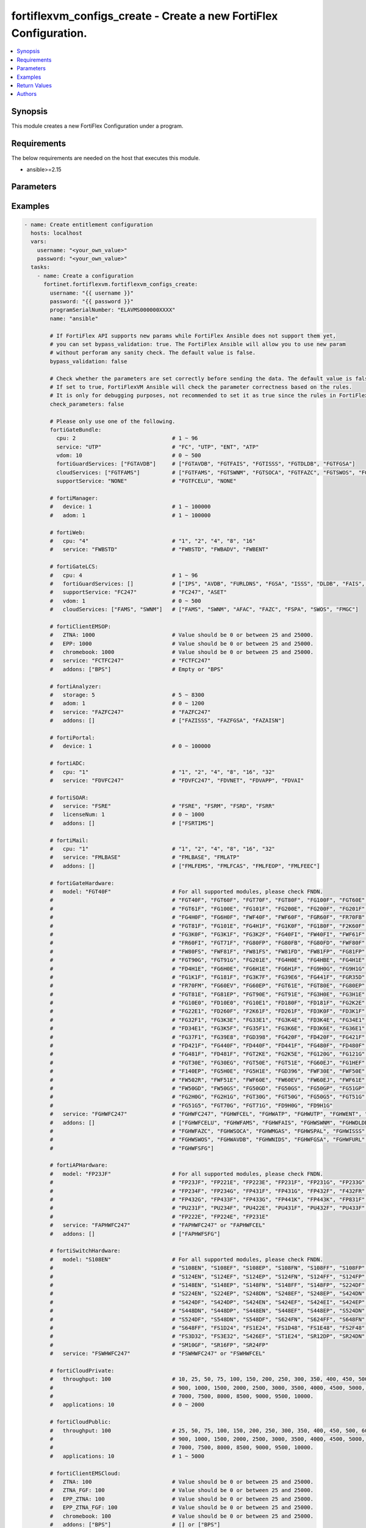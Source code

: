 fortiflexvm_configs_create - Create a new FortiFlex Configuration.
++++++++++++++++++++++++++++++++++++++++++++++++++++++++++++++++++

.. versionadded:: 1.0.0

.. contents::
   :local:
   :depth: 1

Synopsis
--------
This module creates a new FortiFlex Configuration under a program.

Requirements
------------

The below requirements are needed on the host that executes this module.

- ansible>=2.15


Parameters
----------
.. raw:: html

 <ul>
 <li><span class="li-head">username</span> The username to authenticate. If not declared, the code will read the environment variable FORTIFLEX_ACCESS_USERNAME.<span class="li-normal">type: str</span></li>
 <li><span class="li-head">password</span> The password to authenticate. If not declared, the code will read the environment variable FORTIFLEX_ACCESS_PASSWORD.<span class="li-normal">type: str</span></li>
 <li><span class="li-head">accountId</span> Account ID.<span class="li-normal">type: int</span></li>
 <li><span class="li-head">programSerialNumber</span> The serial number of your Flex VM Program.<span class="li-normal">type: str</span><span class="li-normal">required: True</span></li>
 <li><span class="li-head">name</span> The name of your Flex VM Configuration.<span class="li-normal">type: str</span><span class="li-normal">required: True</span></li>
 <li><span class="li-head">bypass_validation</span> Only set to True when module schema diffs with FortiFlex API structure, module continues to execute without validating parameters.<span class="li-normal">type: bool</span><span class="li-normal">default: False</span></li>
 <li><span class="li-head">check_parameters</span> Check whether the parameters are set correctly before sending the data. If set to true, FortiFlexVM Ansible will check the parameter correctness based on the rules. It is only for debugging purposes, not recommended to set it as true since the rules in FortiFlexVM Ansible may be outdated.<span class="li-normal">type: bool</span><span class="li-normal">default: False</span></li>
 <li><span class="li-head">fortiGateBundle</span> FortiGate Virtual Machine - Service Bundle.<span class="li-normal">type: dict</span></li>
 <ul class="ul-self"> <li><span class="li-head">cpu</span> The number of CPUs. Number between 1 and 96 (inclusive).<span class="li-normal">type: int</span><span class="li-normal">required: True</span></li>
 <li><span class="li-head">service</span> The value of this attribute is one of "FC" (FortiCare), "UTP", "ENT" (Enterprise) or "ATP".<span class="li-normal">type: str</span><span class="li-normal">required: True</span></li>
 <li><span class="li-head">vdom</span> Number of VDOMs. A number between 0 and 500 (inclusive). The default number is 0.<span class="li-normal">type: int</span><span class="li-normal">default: 0</span></li>
 <li><span class="li-head">fortiGuardServices</span> Fortiguard Services. The default value is an empty list. It should contain zero, one or more elements of ["FGTAVDB", "FGTFAIS", "FGTISSS", "FGTDLDB", "FGTFGSA"].<span class="li-normal">type: list</span><span class="li-normal">default: []</span></li>
 <li><span class="li-head">cloudServices</span> Cloud Services. The default value is an empty list. It should contain zero, one or more elements of ["FGTFAMS", "FGTSWNM", "FGTSOCA", "FGTFAZC", "FGTSWOS", "FGTFSPA"].<span class="li-normal">type: list</span><span class="li-normal">default: []</span></li>
 <li><span class="li-head">supportService</span> Suport service. "FGTFCELU" or "NONE". Default is "NONE".<span class="li-normal">type: str</span><span class="li-normal">default: NONE</span></li>
 </ul> <li><span class="li-head">fortiManager</span> FortiManager Virtual Machine.<span class="li-normal">type: dict</span></li>
 <ul class="ul-self"> <li><span class="li-head">device</span> Number of managed devices. A number between 1 and 100000 (inclusive).<span class="li-normal">type: int</span><span class="li-normal">required: True</span></li>
 <li><span class="li-head">adom</span> Number of ADOMs. A number between 0 and 100000 (inclusive).<span class="li-normal">type: int</span><span class="li-normal">required: True</span></li>
 </ul> <li><span class="li-head">fortiWeb</span> FortiWeb Virtual Machine - Service Bundle.<span class="li-normal">type: dict</span></li>
 <ul class="ul-self"> <li><span class="li-head">cpu</span> Number of CPUs. The value of this attribute is one of "1", "2" "4", "8" or "16".<span class="li-normal">type: str</span><span class="li-normal">required: True</span></li>
 <li><span class="li-head">service</span> Service Package. Valid values are "FWBSTD" (Standard), "FWBADV" (Advanced) or "FWBENT" (Advanced).<span class="li-normal">type: str</span><span class="li-normal">required: True</span></li>
 </ul> <li><span class="li-head">fortiGateLCS</span> FortiGate Virtual Machine - A La Carte Services.<span class="li-normal">type: dict</span></li>
 <ul class="ul-self"> <li><span class="li-head">cpu</span> The number of CPUs. A number between 1 and 96 (inclusive).<span class="li-normal">type: int</span><span class="li-normal">required: True</span></li>
 <li><span class="li-head">fortiGuardServices</span> The fortiguard services this FortiGate Virtual Machine supports. The default value is an empty list. It should contain zero, one or more elements of ["IPS", "AVDB", "FURLDNS", "FGSA", "ISSS", "DLDB", "FAIS", "FURL", "IOTH"].<span class="li-normal">type: list</span><span class="li-normal">default: []</span></li>
 <li><span class="li-head">supportService</span> Valid values are "FC247" (FortiCare 24x7) or "ASET" (FortiCare Elite).<span class="li-normal">type: str</span><span class="li-normal">required: True</span></li>
 <li><span class="li-head">vdom</span> Number of VDOMs. A number between 0 and 500 (inclusive).<span class="li-normal">type: int</span><span class="li-normal">required: True</span></li>
 <li><span class="li-head">cloudServices</span> The cloud services this FortiGate Virtual Machine supports. The default value is an empty list. It should contain zero, one or more elements of ["FAMS", "SWNM", "AFAC", "FAZC", "FSPA", "SWOS", "FMGC"].<span class="li-normal">type: list</span><span class="li-normal">default: []</span></li>
 </ul> <li><span class="li-head">fortiClientEMSOP</span> FortiClient EMS On-Prem.<span class="li-normal">type: dict</span></li>
 <ul class="ul-self"> <li><span class="li-head">ZTNA</span> ZTNA/VPN (number of endpoints). Value should be 0 or between 25 and 25000.<span class="li-normal">type: int</span><span class="li-normal">required: True</span></li>
 <li><span class="li-head">EPP</span> EPP/ATP + ZTNA/VPN (number of endpoints). Value should be 0 or between 25 and 25000.<span class="li-normal">type: int</span><span class="li-normal">required: True</span></li>
 <li><span class="li-head">chromebook</span> Chromebook (number of endpoints). Value should be 0 or between 25 and 25000.<span class="li-normal">type: int</span><span class="li-normal">required: True</span></li>
 <li><span class="li-head">service</span> Support Services. Possible value is "FCTFC247" (FortiCare Premium)<span class="li-normal">type: str</span><span class="li-normal">required: True</span></li>
 <li><span class="li-head">addons</span> Addons. A list. Possible value is "BPS" (FortiCare Best Practice).<span class="li-normal">type: list</span><span class="li-normal">default: []</span></li>
 </ul> <li><span class="li-head">fortiAnalyzer</span> FortiAnalyzer Virtual Machine.<span class="li-normal">type: dict</span></li>
 <ul class="ul-self"> <li><span class="li-head">storage</span> Daily Storage (GB). A number between 5 and 8300 (inclusive).<span class="li-normal">type: int</span><span class="li-normal">required: True</span></li>
 <li><span class="li-head">adom</span> Number of ADOMs. A number between 0 and 1200 (inclusive).<span class="li-normal">type: int</span><span class="li-normal">required: True</span></li>
 <li><span class="li-head">service</span> Support Service. Currently, the only available option is "FAZFC247" (FortiCare Premium). The default value is "FAZFC247".<span class="li-normal">type: str</span><span class="li-normal">required: True</span></li>
 <li><span class="li-head">addons</span> Addons. A list. "FAZISSS" (OT Security Service), "FAZFGSA" (Attack Surface Security Service), "FAZAISN" (FortiAI Service).<span class="li-normal">type: list</span><span class="li-normal">default: []</span></li>
 </ul> <li><span class="li-head">fortiPortal</span> FortiPortal Virtual Machine.<span class="li-normal">type: dict</span></li>
 <ul class="ul-self"> <li><span class="li-head">device</span> Number of managed devices. A number between 0 and 100000 (inclusive).<span class="li-normal">type: int</span><span class="li-normal">required: True</span></li>
 </ul> <li><span class="li-head">fortiADC</span> FortiADC Virtual Machine.<span class="li-normal">type: dict</span></li>
 <ul class="ul-self"> <li><span class="li-head">cpu</span> Number of CPUs. The value of this attribute is one of "1", "2", "4", "8", "16" or "32".<span class="li-normal">type: str</span><span class="li-normal">required: True</span></li>
 <li><span class="li-head">service</span> Support Service. "FDVFC247" (FortiCare Premium), "FDVNET" (Network Security), "FDVAPP" (Application Security), "FDVAI" (AI Security).<span class="li-normal">type: str</span><span class="li-normal">required: True</span></li>
 </ul> <li><span class="li-head">fortiSOAR</span> FortiSOAR Virtual Machine.<span class="li-normal">type: dict</span></li>
 <ul class="ul-self"> <li><span class="li-head">service</span> Service Package. One of ["FSRE", "FSRM", "FSRD", "FSRR"].<span class="li-normal">type: str</span><span class="li-normal">required: True</span></li>
 <li><span class="li-head">licenseNum</span> Additional Users License. Number between 0 and 1000 (inclusive).<span class="li-normal">type: int</span><span class="li-normal">default: 0</span></li>
 <li><span class="li-head">addons</span> Addons. A list. The default value is an empty list. Possible value is "FSRTIMS" (Threat Intelligence Management).<span class="li-normal">type: list</span><span class="li-normal">default: []</span></li>
 </ul> <li><span class="li-head">fortiMail</span> FortiMail Virtual Machine.<span class="li-normal">type: dict</span></li>
 <ul class="ul-self"> <li><span class="li-head">cpu</span> Number of CPUs. The value of this attribute is one of ["1", "2", "4", "8", "16", "32"].<span class="li-normal">type: str</span><span class="li-normal">required: True</span></li>
 <li><span class="li-head">service</span> Service Package. Valid values are "FMLBASE" (Base Bundle) or "FMLATP" (ATP Bundle).<span class="li-normal">type: str</span><span class="li-normal">required: True</span></li>
 <li><span class="li-head">addons</span> Addons. A list. The default value is an empty list. It should contain zero, one or more elements of ["FMLFEMS", "FMLFCAS", "FMLFEOP", "FMLFEEC"]<span class="li-normal">type: list</span><span class="li-normal">default: []</span></li>
 </ul> <li><span class="li-head">fortiNAC</span> FortiNAC Virtual Machine.<span class="li-normal">type: dict</span></li>
 <ul class="ul-self"> <li><span class="li-head">service</span> Service Package. Valid values are "FNCPLUS" (Plus) or "FNCPRO" (Pro).<span class="li-normal">type: str</span><span class="li-normal">required: True</span></li>
 <li><span class="li-head">endpoints</span> Number of endpoints. A number between 25 and 100000 (inclusive).<span class="li-normal">type: int</span><span class="li-normal">required: True</span></li>
 <li><span class="li-head">supportService</span> Support Service. Currently, the only available option is "FNCFC247" (FortiCare Premium).<span class="li-normal">type: str</span><span class="li-normal">required: True</span></li>
 </ul> <li><span class="li-head">fortiGateHardware</span> FortiGate Hardware.<span class="li-normal">type: dict</span></li>
 <ul class="ul-self"> <li><span class="li-head">model</span> Device model. For all supported models, please check FNDN. Possible values include FGT40F (FortiGate 40F), FGT60F (FortiGate 60F), FGT70F (FortiGate 70F), FGT80F (FortiGate 80F), FG100F (FortiGate 100F), FGT60E (FortiGate 60E), FGT61F (FortiGate 61F), FG100E (FortiGate 100E), FG101F (FortiGate 101F), FG200E (FortiGate 200E), FG200F (FortiGate 200F), FG201F (FortiGate 201F), FG4H0F (FortiGate 400F), FG6H0F (FortiGate 600F), FWF40F (FortiWiFi 40F), FWF60F (FortiWiFi 60F), FGR60F (FortiGateRugged 60F), FR70FB (FortiGateRugged 70F), FGT81F (FortiGate 81F), FG101E (FortiGate 101E), FG4H1F (FortiGate 401F), FG1K0F (FortiGate 1000F), FG180F (FortiGate 1800F), F2K60F (FortiGate 2600F), FG3K0F (FortiGate 3000F), FG3K1F (FortiGate 3001F), FG3K2F (FortiGate 3200F), FG40FI (FortiGate 40F-3G4G), FW40FI (FortiWiFi 40F-3G4G), FWF61F (FortiWiFi 61F), FR60FI (FortiGateRugged 60F 3G4G), FGT71F (FortiGate 71F), FG80FP (FortiGate 80F-PoE), FG80FB (FortiGate 80F-Bypass), FG80FD (FortiGate 80F DSL), FWF80F (FortiWiFi 80F-2R), FW80FS (FortiWiFi 80F-2R-3G4G-DSL), FWF81F (FortiWiFi 81F 2R), FW81FS (FortiWiFi 81F-2R-3G4G-DSL), FW81FD (FortiWiFi 81F-2R-3G4G-PoE), FW81FP (FortiWiFi 81F 2R POE), FG81FP (FortiGate 81F-PoE), FGT90G (FortiGate 90G), FGT91G (FortiGate 91G), FG201E (FortiGate 201E), FG4H0E (FortiGate 400E), FG4HBE (FortiGate 400E BYPASS), FG4H1E (FortiGate 401E), FD4H1E (FortiGate 401E DC), FG6H0E (FortiGate 600E), FG6H1E (FortiGate 601E), FG6H1F (FortiGate 601F), FG9H0G (FortiGate 900G), FG9H1G (FortiGate 901G), FG1K1F (FortiGate 1001F), FG181F (FortiGate 1801F), FG3K7F (FortiGate 3700F), FG39E6 (FortiGate 3960E), FG441F (FortiGate 4401F), FGR35D (FortiGateRugged 35D), FR70FM (FortiGateRugged 70F 3G4G), FG60EV (FortiGate 60E DSL), FG60EP (FortiGate 60E POE), FGT61E (FortiGate 61E), FGT80E (FortiGate 80E), FG80EP (FortiGate 80E POE), FGT81E (FortiGate 81E), FG81EP (FortiGate 81E POE), FGT90E (FortiGate 90E), FGT91E (FortiGate 91E), FG3H0E (FortiGate 300E), FG3H1E (FortiGate 301E), FG10E0 (FortiGate 1100E), FD10E0 (FortiGate 1100E DC), FG10E1 (FortiGate 1101E), FD180F (FortiGate 1800F DC), FD181F (FortiGate 1801F DC), FG2K2E (FortiGate 2200E), FG22E1 (FortiGate 2201E), FD260F (FortiGate 2600F DC), F2K61F (FortiGate 2601F), FD261F (FortiGate 2601F DC), FD3K0F (FortiGate 3000F DC), FD3K1F (FortiGate 3001F DC), FG32F1 (FortiGate 3201F), FG3K3E (FortiGate 3300E), FG33E1 (FortiGate 3301E), FG3K4E (FortiGate 3400E), FD3K4E (FortiGate 3400E DC), FG34E1 (FortiGate 3401E), FD34E1 (FortiGate 3401E DC), FG3K5F (FortiGate 3500F), FG35F1 (FortiGate 3501F), FG3K6E (FortiGate 3600E), FD3K6E (FortiGate 3600E-DC), FG36E1 (FortiGate 3601E), FG37F1 (FortiGate 3701F), FG39E8 (FortiGate 3980E), FGD398 (FortiGate 3980E-DC), FG420F (FortiGate 4200F), FD420F (FortiGate 4200F DC), FG421F (FortiGate 4201F), FD421F (FortiGate 4201F DC), FG440F (FortiGate 4400F), FD440F (FortiGate 4400F DC), FD441F (FortiGate 4401F DC), FG480F (FortiGate 4800F), FD480F (FortiGate 4800F-DC), FG481F (FortiGate 4801F), FD481F (FortiGate 4801F-DC), FGT2KE (FortiGate 2000E), FG2K5E (FortiGate 2500E), FG120G (FortiGate 120G), FG121G (FortiGate 121G), FGT30E (FortiGate 30E), FG30EG (FortiGate 30E 3G4G GBL), FGT50E (FortiGate 50E), FGT51E (FortiGate 51E), FG60EJ (FortiGate 60E DSLJ), FG1HEF (FortiGate 100EF), F140EP (FortiGate 140E POE), FG5H0E (FortiGate 500E), FG5H1E (FortiGate 501E), FGD396 (FortiGate 3960E-DC), FWF30E (FortiWiFi 30E), FWF50E (FortiWiFi 50E), FW502R (FortiWiFi 50E 2R), FWF51E (FortiWiFi 51E), FWF60E (FortiWiFi 60E), FW60EV (FortiWiFi 60E DSL), FW60EJ (FortiWiFi 60E DSLJ), FWF61E (FortiWiFi 61E), FW50GD (FortiWiFi-50G-DSL), FW50GS (FortiWiFi-50G-SFP), FG50GD (FortiGate-50G-DSL), FG50GS (FortiGate-50G-SFP), FG50GP (FortiGate-50G-SFP-PoE), FG51GP (FortiGate-51G-SFP-PoE), FG2H0G (FortiGate-200G), FG2H1G (FortiGate-201G), FGT30G (FortiGate-30G), FGT50G (FortiGate-50G), FG50G5 (FortiGate-50G-5G), FGT51G (FortiGate-51G), FG51G5 (FortiGate-51G-5G), FGT70G (FortiGate-70G), FGT71G (FortiGate-71G), FD9H0G (FortiGate-900G-DC), FD9H1G (FortiGate-901G-DC).<span class="li-normal">type: str</span><span class="li-normal">required: True</span></li>
 <li><span class="li-head">service</span> Service Package. Possible values include FGHWFC247 (FortiCare Premium), FGHWFCEL (FortiCare Elite), FGHWATP (ATP), FGHWUTP (UTP), FGHWENT (Enterprise), FGHWFCESN (FortiCare Essential).<span class="li-normal">type: str</span><span class="li-normal">required: True</span></li>
 <li><span class="li-head">addons</span> Add-on services. A list, can be empty. Possible values include FGHWFCELU (FortiCare Elite Upgrade), FGHWFAMS (FortiGate Cloud Management), FGHWFAIS (AI-Based In-line Sandbox), FGHWSWNM (SD-WAN Underlay), FGHWDLDB (FortiGuard DLP), FGHWFAZC (FortiAnalyzer Cloud), FGHWSOCA (SOCaaS), FGHWMGAS (Managed FortiGate), FGHWSPAL (SD-WAN Connector for FortiSASE), FGHWISSS (FortiGuard OT Security Service), FGHWSWOS (SD-WAN Overlay-as-a-Service), FGHWAVDB (Advanced Malware Protection), FGHWNIDS (Intrusion Prevention), FGHWFGSA (Attack Surface Security Service), FGHWFURL (Web, DNS & Video Filtering), FGHWFSFG (FortiSASE Subscription).<span class="li-normal">type: list</span><span class="li-normal">default: []</span></li>
 </ul> <li><span class="li-head">fortiAPHardware</span> FortiAP Hardware.<span class="li-normal">type: dict</span></li>
 <ul class="ul-self"> <li><span class="li-head">model</span> Device model. For all supported models, please check FNDN. Possible values include FP23JF (FortiAP-23JF), FP221E (FortiAP-221E), FP223E (FortiAP-223E), FP231E (FortiAP-231E), FP231F (FortiAP-231F), FP231G (FortiAP-231G), FP233G (FortiAP-233G), FP234F (FortiAP-234F), FP234G (FortiAP-234G), FP431F (FortiAP-431F), FP431G (FortiAP-431G), FP432F (FortiAP-432F), F432FR (FortiAP-432FR), FP432G (FortiAP-432G), FP433F (FortiAP-433F), FP433G (FortiAP-433G), FP441K (FortiAP-441K), FP443K (FortiAP-443K), FP831F (FortiAP-831F), PU231F (FortiAP-U231F), PU234F (FortiAP-U234F), PU422E (FortiAP-U422EV), PU431F (FortiAP-U431F), PU432F (FortiAP-U432F), PU433F (FortiAP-U433F), FP222E (FortiAP-222E), FP224E (FortiAP-224E).<span class="li-normal">type: str</span><span class="li-normal">required: True</span></li>
 <li><span class="li-head">service</span> Support Service Possible values include FAPHWFC247 (FortiCare Premium), FAPHWFCEL (FortiCare Elite).<span class="li-normal">type: str</span><span class="li-normal">required: True</span></li>
 <li><span class="li-head">addons</span> Add-on services. A list, can be empty. Possible values include FAPHWFSFG (FortiSASE Cloud Managed AP).<span class="li-normal">type: list</span><span class="li-normal">default: []</span></li>
 </ul> <li><span class="li-head">fortiSwitchHardware</span> FortiSwitch Hardware.<span class="li-normal">type: dict</span></li>
 <ul class="ul-self"> <li><span class="li-head">model</span> Device model. For all supported models, please check FNDN. Possible values include S108EN (FortiSwitch-108E), S108EF (FortiSwitch-108E-FPOE), S108EP (FortiSwitch-108E-POE), S108FN (FortiSwitch-108F), S108FF (FortiSwitch-108F-FPOE), S108FP (FortiSwitch-108F-POE), S124EN (FortiSwitch-124E), S124EF (FortiSwitch-124E-FPOE), S124EP (FortiSwitch-124E-POE), S124FN (FortiSwitch-124F), S124FF (FortiSwitch-124F-FPOE), S124FP (FortiSwitch-124F-POE), S148EN (FortiSwitch-148E), S148EP (FortiSwitch-148E-POE), S148FN (FortiSwitch-148F), S148FF (FortiSwitch-148F-FPOE), S148FP (FortiSwitch-148F-POE), S224DF (FortiSwitch-224D-FPOE), S224EN (FortiSwitch-224E), S224EP (FortiSwitch-224E-POE), S248DN (FortiSwitch-248D), S248EF (FortiSwitch-248E-FPOE), S248EP (FortiSwitch-248E-POE), S424DN (FortiSwitch-424D), S424DF (FortiSwitch-424D-FPOE), S424DP (FortiSwitch-424D-POE), S424EN (FortiSwitch-424E), S424EF (FortiSwitch-424E-FPOE), S424EI (FortiSwitch-424E-Fiber), S424EP (FortiSwitch-424E-POE), S448DN (FortiSwitch-448D), S448DP (FortiSwitch-448D-POE), S448EN (FortiSwitch-448E), S448EF (FortiSwitch-448E-FPOE), S448EP (FortiSwitch-448E-POE), S524DN (FortiSwitch-524D), S524DF (FortiSwitch-524D-FPOE), S548DN (FortiSwitch-548D), S548DF (FortiSwitch-548D-FPOE), S624FN (FortiSwitch-624F), S624FF (FortiSwitch-624F-FPOE), S648FN (FortiSwitch-648F), S648FF (FortiSwitch-648F-FPOE), FS1D24 (FortiSwitch-1024D), FS1E24 (FortiSwitch-1024E), FS1D48 (FortiSwitch-1048D), FS1E48 (FortiSwitch-1048E), FS2F48 (FortiSwitch-2048F), FS3D32 (FortiSwitch-3032D), FS3E32 (FortiSwitch-3032E), S426EF (FortiSwitch-M426E-FPOE), ST1E24 (FortiSwitch-T1024E), SR12DP (FortiSwitchRugged-112D-POE), SR24DN (FortiSwitchRugged-124D), SM10GF (FortiSwitch-110G-FPOE), SR16FP (FortiSwitchRugged-216F-POE), SR24FP (FortiSwitchRugged-424F-POE).<span class="li-normal">type: str</span><span class="li-normal">required: True</span></li>
 <li><span class="li-head">service</span> Support service package. Possible values include FSWHWFC247 (FortiCare Premium), FSWHWFCEL (FortiCare Elite).<span class="li-normal">type: str</span><span class="li-normal">required: True</span></li>
 </ul> <li><span class="li-head">fortiCloudPrivate</span> FortiWeb Cloud, Private.<span class="li-normal">type: dict</span></li>
 <ul class="ul-self"> <li><span class="li-head">throughput</span> Average Throughput (Mbps). Possible values are 10, 25, 50, 75, 100, 150, 200, 250, 300, 350, 400, 450, 500, 600, 700, 800, 900, 1000, 1500, 2000, 2500, 3000, 3500, 4000, 4500, 5000, 5500, 6000, 6500, 7000, 7500, 8000, 8500, 9000, 9500, 10000.<span class="li-normal">type: int</span><span class="li-normal">required: True</span></li>
 <li><span class="li-head">applications</span> Number of web applications. Number between 1 and 5000 (inclusive).<span class="li-normal">type: int</span><span class="li-normal">required: True</span></li>
 </ul> <li><span class="li-head">fortiCloudPublic</span> FortiWeb Cloud, Public.<span class="li-normal">type: dict</span></li>
 <ul class="ul-self"> <li><span class="li-head">throughput</span> Average Throughput (Mbps). Possible values are 25, 50, 75, 100, 150, 200, 250, 300, 350, 400, 450, 500, 600, 700, 800, 900, 1000, 1500, 2000, 2500, 3000, 3500, 4000, 4500, 5000, 5500, 6000, 6500, 7000, 7500, 8000, 8500, 9000, 9500, 10000.<span class="li-normal">type: int</span><span class="li-normal">required: True</span></li>
 <li><span class="li-head">applications</span> Number of web applications. Number between 0 and 2000 (inclusive).<span class="li-normal">type: int</span><span class="li-normal">required: True</span></li>
 </ul> <li><span class="li-head">fortiClientEMSCloud</span> FortiClient EMS Cloud.<span class="li-normal">type: dict</span></li>
 <ul class="ul-self"> <li><span class="li-head">ZTNA</span> ZTNA/VPN (number of endpoints). Value should be 0 or between 25 and 25000.<span class="li-normal">type: int</span><span class="li-normal">required: True</span></li>
 <li><span class="li-head">ZTNA_FGF</span> ZTNA/VPN + FortiGuard Forensics (number of endpoints). Value should be 0 or between 25 and 25000.<span class="li-normal">type: int</span><span class="li-normal">required: True</span></li>
 <li><span class="li-head">EPP_ZTNA</span> EPP/ATP + ZTNA/VPN (number of endpoints). Value should be 0 or between 25 and 25000.<span class="li-normal">type: int</span><span class="li-normal">required: True</span></li>
 <li><span class="li-head">EPP_ZTNA_FGF</span> EPP/ATP + ZTNA/VPN + FortiGuard Forensics (number of endpoints). Value should be 0 or between 25 and 25000.<span class="li-normal">type: int</span><span class="li-normal">required: True</span></li>
 <li><span class="li-head">chromebook</span> Chromebook (number of endpoints). Value should be 0 or between 25 and 25000.<span class="li-normal">type: int</span><span class="li-normal">required: True</span></li>
 <li><span class="li-head">addons</span> Addons. A list. Possible value is "BPS" (FortiCare Best Practice).<span class="li-normal">type: list</span><span class="li-normal">default: []</span></li>
 </ul> <li><span class="li-head">fortiSASE</span> fortiSASE Cloud Configuration.<span class="li-normal">type: dict</span></li>
 <ul class="ul-self"> <li><span class="li-head">users</span> Number of users. Number between 50 and 50,000 (inclusive). Value should be divisible by 25.<span class="li-normal">type: int</span><span class="li-normal">required: True</span></li>
 <li><span class="li-head">service</span> Service package. Possible values include "FSASESTD" (Standard), "FSASEADV" (Advanced), "FSASECOM" (Comprehensive).<span class="li-normal">type: str</span><span class="li-normal">required: True</span></li>
 <li><span class="li-head">bandwidth</span> Number between 25 and 10,000 (inclusive). Value should be divisible by 25.<span class="li-normal">type: int</span><span class="li-normal">default: 0</span></li>
 <li><span class="li-head">dedicatedIPs</span> Number between 4 and 65,534 (inclusive). Value should be divisible by 4.<span class="li-normal">type: int</span><span class="li-normal">default: 0</span></li>
 <li><span class="li-head">computeRegion</span> Additional Compute Region. Number between 0 and 16 (inclusive). It can be scaled up in an increment of 1 but scaling down is NOT allowed.<span class="li-normal">type: int</span><span class="li-normal">default: 0</span></li>
 <li><span class="li-head">onRampLocations</span> SD-WAN On-Ramp Locations. Number between 0 and 8 (inclusive). It can be scaled up in an increment of 1 but scaling down is NOT allowed.<span class="li-normal">type: int</span><span class="li-normal">default: 0</span></li>
 </ul> <li><span class="li-head">fortiEDR</span> fortiEDR Cloud Configuration.<span class="li-normal">type: dict</span></li>
 <ul class="ul-self"> <li><span class="li-head">service</span> Service package. "FEDRPDR" (Discover/Protect/Respond).<span class="li-normal">type: str</span><span class="li-normal">required: True</span></li>
 <li><span class="li-head">addons</span> Add-on services. A list, can be empty. Possible value is "FEDRXDR" (XDR).<span class="li-normal">type: list</span><span class="li-normal">default: []</span></li>
 <li><span class="li-head">repoStorage</span> Repository Storage. Number between 0 and 30720 (inclusive) It can be scaled up in an increment of 512 but scaling down is NOT allowed.<span class="li-normal">type: int</span><span class="li-normal">default: 0</span></li>
 </ul> <li><span class="li-head">fortiNDRCloud</span> fortiNDR Cloud Configuration.<span class="li-normal">type: dict</span></li>
 <li><span class="li-head">fortiRecon</span> fortiRecon Cloud Configuration.<span class="li-normal">type: dict</span></li>
 <ul class="ul-self"> <li><span class="li-head">service</span> Service package. FRNEASM (External Attack Surface Monitoring); FRNEASMBP (External Attack Surface Monitoring & Brand Protect); FRNEASMBPACI (External Attack Surface Monitoring & Brand Protect & Adversary Centric Intelligence).<span class="li-normal">type: str</span><span class="li-normal">required: True</span></li>
 <li><span class="li-head">assets</span> Number of Monitored Assets. Number between 200 and 1,000,000 (inclusive). Value should be divisible by 50.<span class="li-normal">type: int</span><span class="li-normal">required: True</span></li>
 <li><span class="li-head">networks</span> Internal Attack Surface Monitoring (number of networks). Number between 0 and 100 (inclusive).<span class="li-normal">type: int</span></li>
 <li><span class="li-head">executives</span> Executive Monitoring (number of executives). Number between 0 and 1,000 (inclusive).<span class="li-normal">type: int</span></li>
 <li><span class="li-head">vendors</span> Vendor Monitoring (number of vendors). Number between 0 and 1,000 (inclusive).<span class="li-normal">type: int</span></li>
 </ul> <li><span class="li-head">fortiSIEMCloud</span> fortiSIEM Cloud Configuration.<span class="li-normal">type: dict</span></li>
 <ul class="ul-self"> <li><span class="li-head">computeUnits</span> Number of Compute Units. Number between 10 and 600 (inclusive).<span class="li-normal">type: int</span><span class="li-normal">required: True</span></li>
 <li><span class="li-head">onlineStorage</span> Additional Online Storage. Number between 500 and 60,000 (inclusive). Value should be divisible by 500. It can be scaled up in an increment of 500 but scaling down is NOT allowed.<span class="li-normal">type: int</span></li>
 <li><span class="li-head">archiveStorage</span> Archive Storage. Number between 0 and 60,000 (inclusive). Value should be divisible by 500. can be scaled up in an increment of 500 but scaling down is NOT allowed.<span class="li-normal">type: int</span></li>
 </ul> </ul>



Examples
-------------

.. code-block:: yaml

  - name: Create entitlement configuration
    hosts: localhost
    vars:
      username: "<your_own_value>"
      password: "<your_own_value>"
    tasks:
      - name: Create a configuration
        fortinet.fortiflexvm.fortiflexvm_configs_create:
          username: "{{ username }}"
          password: "{{ password }}"
          programSerialNumber: "ELAVMS000000XXXX"
          name: "ansible"
  
          # If FortiFlex API supports new params while FortiFlex Ansible does not support them yet,
          # you can set bypass_validation: true. The FortiFlex Ansible will allow you to use new param
          # without perforam any sanity check. The default value is false.
          bypass_validation: false
  
          # Check whether the parameters are set correctly before sending the data. The default value is false.
          # If set to true, FortiFlexVM Ansible will check the parameter correctness based on the rules.
          # It is only for debugging purposes, not recommended to set it as true since the rules in FortiFlexVM Ansible may be outdated.
          check_parameters: false
  
          # Please only use one of the following.
          fortiGateBundle:
            cpu: 2                              # 1 ~ 96
            service: "UTP"                      # "FC", "UTP", "ENT", "ATP"
            vdom: 10                            # 0 ~ 500
            fortiGuardServices: ["FGTAVDB"]     # ["FGTAVDB", "FGTFAIS", "FGTISSS", "FGTDLDB", "FGTFGSA"]
            cloudServices: ["FGTFAMS"]          # ["FGTFAMS", "FGTSWNM", "FGTSOCA", "FGTFAZC", "FGTSWOS", "FGTFSPA"]
            supportService: "NONE"              # "FGTFCELU", "NONE"
  
          # fortiManager:
          #   device: 1                         # 1 ~ 100000
          #   adom: 1                           # 1 ~ 100000
  
          # fortiWeb:
          #   cpu: "4"                          # "1", "2", "4", "8", "16"
          #   service: "FWBSTD"                 # "FWBSTD", "FWBADV", "FWBENT"
  
          # fortiGateLCS:
          #   cpu: 4                            # 1 ~ 96
          #   fortiGuardServices: []            # ["IPS", "AVDB", "FURLDNS", "FGSA", "ISSS", "DLDB", "FAIS", "FURL", "IOTH"]
          #   supportService: "FC247"           # "FC247", "ASET"
          #   vdom: 1                           # 0 ~ 500
          #   cloudServices: ["FAMS", "SWNM"]   # ["FAMS", "SWNM", "AFAC", "FAZC", "FSPA", "SWOS", "FMGC"]
  
          # fortiClientEMSOP:
          #   ZTNA: 1000                        # Value should be 0 or between 25 and 25000.
          #   EPP: 1000                         # Value should be 0 or between 25 and 25000.
          #   chromebook: 1000                  # Value should be 0 or between 25 and 25000.
          #   service: "FCTFC247"               # "FCTFC247"
          #   addons: ["BPS"]                   # Empty or "BPS"
  
          # fortiAnalyzer:
          #   storage: 5                        # 5 ~ 8300
          #   adom: 1                           # 0 ~ 1200
          #   service: "FAZFC247"               # "FAZFC247"
          #   addons: []                        # ["FAZISSS", "FAZFGSA", "FAZAISN"]
  
          # fortiPortal:
          #   device: 1                         # 0 ~ 100000
  
          # fortiADC:
          #   cpu: "1"                          # "1", "2", "4", "8", "16", "32"
          #   service: "FDVFC247"               # "FDVFC247", "FDVNET", "FDVAPP", "FDVAI"
  
          # fortiSOAR:
          #   service: "FSRE"                   # "FSRE", "FSRM", "FSRD", "FSRR"
          #   licenseNum: 1                     # 0 ~ 1000
          #   addons: []                        # ["FSRTIMS"]
  
          # fortiMail:
          #   cpu: "1"                          # "1", "2", "4", "8", "16", "32"
          #   service: "FMLBASE"                # "FMLBASE", "FMLATP"
          #   addons: []                        # ["FMLFEMS", "FMLFCAS", "FMLFEOP", "FMLFEEC"]
  
          # fortiGateHardware:
          #   model: "FGT40F"                   # For all supported modules, please check FNDN.
          #                                     # "FGT40F", "FGT60F", "FGT70F", "FGT80F", "FG100F", "FGT60E",
          #                                     # "FGT61F", "FG100E", "FG101F", "FG200E", "FG200F", "FG201F",
          #                                     # "FG4H0F", "FG6H0F", "FWF40F", "FWF60F", "FGR60F", "FR70FB",
          #                                     # "FGT81F", "FG101E", "FG4H1F", "FG1K0F", "FG180F", "F2K60F",
          #                                     # "FG3K0F", "FG3K1F", "FG3K2F", "FG40FI", "FW40FI", "FWF61F",
          #                                     # "FR60FI", "FGT71F", "FG80FP", "FG80FB", "FG80FD", "FWF80F",
          #                                     # "FW80FS", "FWF81F", "FW81FS", "FW81FD", "FW81FP", "FG81FP",
          #                                     # "FGT90G", "FGT91G", "FG201E", "FG4H0E", "FG4HBE", "FG4H1E",
          #                                     # "FD4H1E", "FG6H0E", "FG6H1E", "FG6H1F", "FG9H0G", "FG9H1G",
          #                                     # "FG1K1F", "FG181F", "FG3K7F", "FG39E6", "FG441F", "FGR35D",
          #                                     # "FR70FM", "FG60EV", "FG60EP", "FGT61E", "FGT80E", "FG80EP",
          #                                     # "FGT81E", "FG81EP", "FGT90E", "FGT91E", "FG3H0E", "FG3H1E",
          #                                     # "FG10E0", "FD10E0", "FG10E1", "FD180F", "FD181F", "FG2K2E",
          #                                     # "FG22E1", "FD260F", "F2K61F", "FD261F", "FD3K0F", "FD3K1F",
          #                                     # "FG32F1", "FG3K3E", "FG33E1", "FG3K4E", "FD3K4E", "FG34E1",
          #                                     # "FD34E1", "FG3K5F", "FG35F1", "FG3K6E", "FD3K6E", "FG36E1",
          #                                     # "FG37F1", "FG39E8", "FGD398", "FG420F", "FD420F", "FG421F",
          #                                     # "FD421F", "FG440F", "FD440F", "FD441F", "FG480F", "FD480F",
          #                                     # "FG481F", "FD481F", "FGT2KE", "FG2K5E", "FG120G", "FG121G",
          #                                     # "FGT30E", "FG30EG", "FGT50E", "FGT51E", "FG60EJ", "FG1HEF",
          #                                     # "F140EP", "FG5H0E", "FG5H1E", "FGD396", "FWF30E", "FWF50E",
          #                                     # "FW502R", "FWF51E", "FWF60E", "FW60EV", "FW60EJ", "FWF61E",
          #                                     # "FW50GD", "FW50GS", "FG50GD", "FG50GS", "FG50GP", "FG51GP",
          #                                     # "FG2H0G", "FG2H1G", "FGT30G", "FGT50G", "FG50G5", "FGT51G",
          #                                     # "FG51G5", "FGT70G", "FGT71G", "FD9H0G", "FD9H1G"
          #   service: "FGHWFC247"              # "FGHWFC247", "FGHWFCEL", "FGHWATP", "FGHWUTP", "FGHWENT", "FGHWFCESN"
          #   addons: []                        # ["FGHWFCELU", "FGHWFAMS", "FGHWFAIS", "FGHWSWNM", "FGHWDLDB",
          #                                     # "FGHWFAZC", "FGHWSOCA", "FGHWMGAS", "FGHWSPAL", "FGHWISSS",
          #                                     # "FGHWSWOS", "FGHWAVDB", "FGHWNIDS", "FGHWFGSA", "FGHWFURL",
          #                                     # "FGHWFSFG"]
  
          # fortiAPHardware:
          #   model: "FP23JF"                   # For all supported modules, please check FNDN.
          #                                     # "FP23JF", "FP221E", "FP223E", "FP231F", "FP231G", "FP233G",
          #                                     # "FP234F", "FP234G", "FP431F", "FP431G", "FP432F", "F432FR",
          #                                     # "FP432G", "FP433F", "FP433G", "FP441K", "FP443K", "FP831F",
          #                                     # "PU231F", "PU234F", "PU422E", "PU431F", "PU432F", "PU433F",
          #                                     # "FP222E", "FP224E", "FP231E"
          #   service: "FAPHWFC247"             # "FAPHWFC247" or "FAPHWFCEL"
          #   addons: []                        # ["FAPHWFSFG"]
  
          # fortiSwitchHardware:
          #   model: "S108EN"                   # For all supported modules, please check FNDN.
          #                                     # "S108EN", "S108EF", "S108EP", "S108FN", "S108FF", "S108FP",
          #                                     # "S124EN", "S124EF", "S124EP", "S124FN", "S124FF", "S124FP",
          #                                     # "S148EN", "S148EP", "S148FN", "S148FF", "S148FP", "S224DF",
          #                                     # "S224EN", "S224EP", "S248DN", "S248EF", "S248EP", "S424DN",
          #                                     # "S424DF", "S424DP", "S424EN", "S424EF", "S424EI", "S424EP",
          #                                     # "S448DN", "S448DP", "S448EN", "S448EF", "S448EP", "S524DN",
          #                                     # "S524DF", "S548DN", "S548DF", "S624FN", "S624FF", "S648FN",
          #                                     # "S648FF", "FS1D24", "FS1E24", "FS1D48", "FS1E48", "FS2F48",
          #                                     # "FS3D32", "FS3E32", "S426EF", "ST1E24", "SR12DP", "SR24DN",
          #                                     # "SM10GF", "SR16FP", "SR24FP"
          #   service: "FSWHWFC247"             # "FSWHWFC247" or "FSWHWFCEL"
  
          # fortiCloudPrivate:
          #   throughput: 100                   # 10, 25, 50, 75, 100, 150, 200, 250, 300, 350, 400, 450, 500, 600, 700, 800,
          #                                     # 900, 1000, 1500, 2000, 2500, 3000, 3500, 4000, 4500, 5000, 5500, 6000, 6500,
          #                                     # 7000, 7500, 8000, 8500, 9000, 9500, 10000.
          #   applications: 10                  # 0 ~ 2000
  
          # fortiCloudPublic:
          #   throughput: 100                   # 25, 50, 75, 100, 150, 200, 250, 300, 350, 400, 450, 500, 600, 700, 800,
          #                                     # 900, 1000, 1500, 2000, 2500, 3000, 3500, 4000, 4500, 5000, 5500, 6000, 6500,
          #                                     # 7000, 7500, 8000, 8500, 9000, 9500, 10000.
          #   applications: 10                  # 1 ~ 5000
  
          # fortiClientEMSCloud:
          #   ZTNA: 100                         # Value should be 0 or between 25 and 25000.
          #   ZTNA_FGF: 100                     # Value should be 0 or between 25 and 25000.
          #   EPP_ZTNA: 100                     # Value should be 0 or between 25 and 25000.
          #   EPP_ZTNA_FGF: 100                 # Value should be 0 or between 25 and 25000.
          #   chromebook: 100                   # Value should be 0 or between 25 and 25000.
          #   addons: ["BPS"]                   # [] or ["BPS"]
  
          # fortiSASE:
          #   users: 50                         # 50 ~ 50000. Value should be divisible by 25.
          #   service: "FSASESTD"               # "FSASESTD", "FSASEADV", "FSASECOM"
          #   bandwidth: 100                    # 0 ~ 10000. Value should be divisible by 25.
          #   dedicatedIPs: 12                  # 0 ~ 65534.  Value should be divisible by 4.
          #   computeRegion: 1                  # 0 ~ 16. It can be scaled up in an increment of 1 but scaling down is NOT allowed.
          #   onRampLocations: 0                # 0 ~ 8. It can be scaled up in an increment of 1 but scaling down is NOT allowed.
  
          # fortiEDR:
          #   service: "FEDRPDR"                # "FEDRPDR"
          #   addons: ["FEDRXDR"]               # [] or ["FEDRXDR"]
          #   repoStorage: 0                    # 0 ~ 30720. It can be scaled up in an increment of 512 but scaling down is NOT allowed.
  
          # fortiNDRCloud: {}                   # Since fortiNDRCloud does not have any parameters, you need to set it as empty.
  
          # fortiRecon:
          #   service: "FRNEASM"                # "FRNEASM", "FRNEASMBP", "FRNEASMBPACI"
          #   assets: 200                       # 200 ~ 1000000. Value should be divisible by 50
          #   networks: 0                       # 0 ~ 100
          #   executives: 0                     # 0 ~ 1000
          #   vendors: 0                        # 0 ~ 1000
  
          # fortiSIEMCloud:
          #   computeUnits: 10                  # 10 ~ 600
          #   onlineStorage: 500                # 500 ~ 60000. Value should be divisible by 500.
          #                                     # It can be scaled up in an increment of 500 but scaling down is NOT allowed.
          #   archiveStorage: 0                 # 0 ~ 60000. Value should be divisible by 500.
          #                                     # It can be scaled up in an increment of 500 but scaling down is NOT allowed.
  
        register: result
  
      - name: Display response
        ansible.builtin.debug:
          var: result.configs
  


Return Values
-------------
.. raw:: html

 <ul>
 <li><span class="li-head">configs</span> The configuration you create.<span class="li-normal">type: dict</span><span class="li-normal">returned: always</span></li>
 <ul class="ul-self">
 <li><span class="li-head">accountId</span> The ID of the account associated with the program.<span class="li-normal">type: int</span><span class="li-normal">returned: always</span></li>
 <li><span class="li-head">id</span> The ID of the configuration.<span class="li-normal">type: int</span><span class="li-normal">returned: always</span></li>
 <li><span class="li-head">name</span> The name of the configuration.<span class="li-normal">type: str</span><span class="li-normal">returned: always</span></li>
 <li><span class="li-head">programSerialNumber</span> The program serial number the configuration belongs to.<span class="li-normal">type: str</span><span class="li-normal">returned: always</span></li>
 <li><span class="li-head">status</span> The status of the configuration.<span class="li-normal">type: str</span><span class="li-normal">returned: always</span></li>
 <li><span class="li-head">fortiGateBundle</span> FortiGate Virtual Machine - Service Bundle.<span class="li-normal">type: dict</span></li>
 <ul class="ul-self">
 <li><span class="li-head">cpu</span> The number of CPUs. Number between 1 and 96 (inclusive).<span class="li-normal">type: int</span></li>
 <li><span class="li-head">service</span> The value of this attribute is one of "FC" (FortiCare), "UTP", "ENT" (Enterprise) or "ATP".<span class="li-normal">type: str</span></li>
 <li><span class="li-head">vdom</span> Number of VDOMs. A number between 0 and 500 (inclusive). The default number is 0.<span class="li-normal">type: int</span></li>
 <li><span class="li-head">fortiGuardServices</span> Fortiguard Services. The default value is an empty list. It should contain zero, one or more elements of ["FGTAVDB", "FGTFAIS", "FGTISSS", "FGTDLDB", "FGTFGSA"].<span class="li-normal">type: list</span></li>
 <li><span class="li-head">cloudServices</span> Cloud Services. The default value is an empty list. It should contain zero, one or more elements of ["FGTFAMS", "FGTSWNM", "FGTSOCA", "FGTFAZC", "FGTSWOS", "FGTFSPA"].<span class="li-normal">type: list</span></li>
 <li><span class="li-head">supportService</span> Suport service. "FGTFCELU" or "NONE". Default is "NONE".<span class="li-normal">type: str</span></li>
 </ul>
 <li><span class="li-head">fortiManager</span> FortiManager Virtual Machine.<span class="li-normal">type: dict</span></li>
 <ul class="ul-self">
 <li><span class="li-head">device</span> Number of managed devices. A number between 1 and 100000 (inclusive).<span class="li-normal">type: int</span></li>
 <li><span class="li-head">adom</span> Number of ADOMs. A number between 0 and 100000 (inclusive).<span class="li-normal">type: int</span></li>
 </ul>
 <li><span class="li-head">fortiWeb</span> FortiWeb Virtual Machine - Service Bundle.<span class="li-normal">type: dict</span></li>
 <ul class="ul-self">
 <li><span class="li-head">cpu</span> Number of CPUs. The value of this attribute is one of "1", "2", "4", "8" or "16".<span class="li-normal">type: str</span></li>
 <li><span class="li-head">service</span> Service Package. Valid values are "FWBSTD" (Standard), "FWBADV" (Advanced) or "FWBENT" (Advanced).<span class="li-normal">type: str</span></li>
 </ul>
 <li><span class="li-head">fortiGateLCS</span> FortiGate Virtual Machine - A La Carte Services.<span class="li-normal">type: dict</span></li>
 <ul class="ul-self">
 <li><span class="li-head">cpu</span> The number of CPUs. A number between 1 and 96 (inclusive).<span class="li-normal">type: int</span></li>
 <li><span class="li-head">fortiGuardServices</span> The fortiguard services this FortiGate Virtual Machine supports. The default value is an empty list. It should contain zero, one or more elements of ["IPS", "AVDB", "FURLDNS", "FGSA", "ISSS", "DLDB", "FAIS", "FURL", "IOTH"].<span class="li-normal">type: list</span></li>
 <li><span class="li-head">supportService</span> Valid values are "FC247" (FortiCare 24x7) or "ASET" (FortiCare Elite).<span class="li-normal">type: str</span></li>
 <li><span class="li-head">vdom</span> Number of VDOMs. A number between 0 and 500 (inclusive).<span class="li-normal">type: int</span></li>
 <li><span class="li-head">cloudServices</span> The cloud services this FortiGate Virtual Machine supports. The default value is an empty list. It should contain zero, one or more elements of ["FAMS", "SWNM", "AFAC", "FAZC", "FSPA", "SWOS", "FMGC"].<span class="li-normal">type: list</span></li>
 </ul>
 <li><span class="li-head">fortiClientEMSOP</span> FortiClient EMS On-Prem.<span class="li-normal">type: dict</span></li>
 <ul class="ul-self">
 <li><span class="li-head">ZTNA</span> ZTNA/VPN (number of endpoints). Value should be 0 or between 25 and 25000.<span class="li-normal">type: int</span></li>
 <li><span class="li-head">EPP</span> EPP/ATP + ZTNA/VPN (number of endpoints). Value should be 0 or between 25 and 25000.<span class="li-normal">type: int</span></li>
 <li><span class="li-head">chromebook</span> Chromebook (number of endpoints). Value should be 0 or between 25 and 25000.<span class="li-normal">type: int</span></li>
 <li><span class="li-head">service</span> Support Services. Possible value is "FCTFC247" (FortiCare Premium)<span class="li-normal">type: str</span></li>
 <li><span class="li-head">addons</span> Addons. A list. Possible value is "BPS" ( FortiCare Best Practice).<span class="li-normal">type: list</span></li>
 </ul>
 <li><span class="li-head">fortiAnalyzer</span> FortiAnalyzer Virtual Machine.<span class="li-normal">type: dict</span></li>
 <ul class="ul-self">
 <li><span class="li-head">storage</span> Daily Storage (GB). A number between 5 and 8300 (inclusive).<span class="li-normal">type: int</span></li>
 <li><span class="li-head">adom</span> Number of ADOMs. A number between 0 and 1200 (inclusive).<span class="li-normal">type: int</span></li>
 <li><span class="li-head">service</span> Support Service. Currently, the only available option is "FAZFC247" (FortiCare Premium). The default value is "FAZFC247".<span class="li-normal">type: str</span></li>
 <li><span class="li-head">addons</span> Addons. A list. "FAZISSS" (OT Security Service), "FAZFGSA" (Attack Surface Security Service), "FAZAISN" (FortiAI Service).<span class="li-normal">type: list</span></li>
 </ul>
 <li><span class="li-head">fortiPortal</span> FortiPortal Virtual Machine.<span class="li-normal">type: dict</span></li>
 <ul class="ul-self">
 <li><span class="li-head">device</span> Number of managed devices. A number between 0 and 100000 (inclusive).<span class="li-normal">type: str</span></li>
 </ul>
 <li><span class="li-head">fortiADC</span> FortiADC Virtual Machine.<span class="li-normal">type: dict</span></li>
 <ul class="ul-self">
 <li><span class="li-head">cpu</span> Number of CPUs. The value of this attribute is one of "1", "2", "4", "8", "16" or "32".<span class="li-normal">type: str</span></li>
 <li><span class="li-head">service</span> Support Service. "FDVFC247" (FortiCare Premium), "FDVNET" (Network Security), "FDVAPP" (Application Security), "FDVAI" (AI Security).<span class="li-normal">type: str</span></li>
 </ul>
 <li><span class="li-head">fortiSOAR</span> FortiSOAR Virtual Machine.<span class="li-normal">type: dict</span></li>
 <ul class="ul-self">
 <li><span class="li-head">service</span> Service Package. One of ["FSRE", "FSRM", "FSRD", "FSRR"].<span class="li-normal">type: str</span></li>
 <li><span class="li-head">licenseNum</span> Additional Users License. Number between 0 and 1000 (inclusive).<span class="li-normal">type: int</span></li>
 <li><span class="li-head">addons</span> Addons. A list. The default value is an empty list. Possible value is "FSRTIMS" (Threat Intelligence Management).<span class="li-normal">type: list</span></li>
 </ul>
 <li><span class="li-head">fortiMail</span> FortiMail Virtual Machine.<span class="li-normal">type: dict</span></li>
 <ul class="ul-self">
 <li><span class="li-head">cpu</span> Number of CPUs. The value of this attribute is one of ["1", "2", "4", "8", "16", "32"].<span class="li-normal">type: str</span></li>
 <li><span class="li-head">service</span> Service Package. Valid values are "FMLBASE" (Base Bundle) or "FMLATP" (ATP Bundle).<span class="li-normal">type: str</span></li>
 <li><span class="li-head">addons</span> Addons. A list. The default value is an empty list. It should contain zero, one or more elements of ["FMLFEMS", "FMLFCAS", "FMLFEOP", "FMLFEEC"]<span class="li-normal">type: list</span></li>
 </ul>
 <li><span class="li-head">fortiNAC</span> FortiNAC Virtual Machine.<span class="li-normal">type: dict</span></li>
 <ul class="ul-self">
 <li><span class="li-head">service</span> Service Package. Valid values are "FNCPLUS" (Plus) or "FNCPRO" (Pro).<span class="li-normal">type: str</span></li>
 <li><span class="li-head">endpoints</span> Number of endpoints. A number between 25 and 100000 (inclusive).<span class="li-normal">type: int</span></li>
 <li><span class="li-head">supportService</span> Support Service. Currently, the only available option is "FNCFC247" (FortiCare Premium).<span class="li-normal">type: str</span></li>
 </ul>
 <li><span class="li-head">fortiGateHardware</span> FortiGate Hardware.<span class="li-normal">type: dict</span></li>
 <ul class="ul-self">
 <li><span class="li-head">model</span> Device model. For all supported models, please check FNDN. Possible values include FGT40F (FortiGate 40F), FGT60F (FortiGate 60F), FGT70F (FortiGate 70F), FGT80F (FortiGate 80F), FG100F (FortiGate 100F), FGT60E (FortiGate 60E), FGT61F (FortiGate 61F), FG100E (FortiGate 100E), FG101F (FortiGate 101F), FG200E (FortiGate 200E), FG200F (FortiGate 200F), FG201F (FortiGate 201F), FG4H0F (FortiGate 400F), FG6H0F (FortiGate 600F), FWF40F (FortiWiFi 40F), FWF60F (FortiWiFi 60F), FGR60F (FortiGateRugged 60F), FR70FB (FortiGateRugged 70F), FGT81F (FortiGate 81F), FG101E (FortiGate 101E), FG4H1F (FortiGate 401F), FG1K0F (FortiGate 1000F), FG180F (FortiGate 1800F), F2K60F (FortiGate 2600F), FG3K0F (FortiGate 3000F), FG3K1F (FortiGate 3001F), FG3K2F (FortiGate 3200F), FG40FI (FortiGate 40F-3G4G), FW40FI (FortiWiFi 40F-3G4G), FWF61F (FortiWiFi 61F), FR60FI (FortiGateRugged 60F 3G4G), FGT71F (FortiGate 71F), FG80FP (FortiGate 80F-PoE), FG80FB (FortiGate 80F-Bypass), FG80FD (FortiGate 80F DSL), FWF80F (FortiWiFi 80F-2R), FW80FS (FortiWiFi 80F-2R-3G4G-DSL), FWF81F (FortiWiFi 81F 2R), FW81FS (FortiWiFi 81F-2R-3G4G-DSL), FW81FD (FortiWiFi 81F-2R-3G4G-PoE), FW81FP (FortiWiFi 81F 2R POE), FG81FP (FortiGate 81F-PoE), FGT90G (FortiGate 90G), FGT91G (FortiGate 91G), FG201E (FortiGate 201E), FG4H0E (FortiGate 400E), FG4HBE (FortiGate 400E BYPASS), FG4H1E (FortiGate 401E), FD4H1E (FortiGate 401E DC), FG6H0E (FortiGate 600E), FG6H1E (FortiGate 601E), FG6H1F (FortiGate 601F), FG9H0G (FortiGate 900G), FG9H1G (FortiGate 901G), FG1K1F (FortiGate 1001F), FG181F (FortiGate 1801F), FG3K7F (FortiGate 3700F), FG39E6 (FortiGate 3960E), FG441F (FortiGate 4401F), FGR35D (FortiGateRugged 35D), FR70FM (FortiGateRugged 70F 3G4G), FG60EV (FortiGate 60E DSL), FG60EP (FortiGate 60E POE), FGT61E (FortiGate 61E), FGT80E (FortiGate 80E), FG80EP (FortiGate 80E POE), FGT81E (FortiGate 81E), FG81EP (FortiGate 81E POE), FGT90E (FortiGate 90E), FGT91E (FortiGate 91E), FG3H0E (FortiGate 300E), FG3H1E (FortiGate 301E), FG10E0 (FortiGate 1100E), FD10E0 (FortiGate 1100E DC), FG10E1 (FortiGate 1101E), FD180F (FortiGate 1800F DC), FD181F (FortiGate 1801F DC), FG2K2E (FortiGate 2200E), FG22E1 (FortiGate 2201E), FD260F (FortiGate 2600F DC), F2K61F (FortiGate 2601F), FD261F (FortiGate 2601F DC), FD3K0F (FortiGate 3000F DC), FD3K1F (FortiGate 3001F DC), FG32F1 (FortiGate 3201F), FG3K3E (FortiGate 3300E), FG33E1 (FortiGate 3301E), FG3K4E (FortiGate 3400E), FD3K4E (FortiGate 3400E DC), FG34E1 (FortiGate 3401E), FD34E1 (FortiGate 3401E DC), FG3K5F (FortiGate 3500F), FG35F1 (FortiGate 3501F), FG3K6E (FortiGate 3600E), FD3K6E (FortiGate 3600E-DC), FG36E1 (FortiGate 3601E), FG37F1 (FortiGate 3701F), FG39E8 (FortiGate 3980E), FGD398 (FortiGate 3980E-DC), FG420F (FortiGate 4200F), FD420F (FortiGate 4200F DC), FG421F (FortiGate 4201F), FD421F (FortiGate 4201F DC), FG440F (FortiGate 4400F), FD440F (FortiGate 4400F DC), FD441F (FortiGate 4401F DC), FG480F (FortiGate 4800F), FD480F (FortiGate 4800F-DC), FG481F (FortiGate 4801F), FD481F (FortiGate 4801F-DC), FGT2KE (FortiGate 2000E), FG2K5E (FortiGate 2500E), FG120G (FortiGate 120G), FG121G (FortiGate 121G), FGT30E (FortiGate 30E), FG30EG (FortiGate 30E 3G4G GBL), FGT50E (FortiGate 50E), FGT51E (FortiGate 51E), FG60EJ (FortiGate 60E DSLJ), FG1HEF (FortiGate 100EF), F140EP (FortiGate 140E POE), FG5H0E (FortiGate 500E), FG5H1E (FortiGate 501E), FGD396 (FortiGate 3960E-DC), FWF30E (FortiWiFi 30E), FWF50E (FortiWiFi 50E), FW502R (FortiWiFi 50E 2R), FWF51E (FortiWiFi 51E), FWF60E (FortiWiFi 60E), FW60EV (FortiWiFi 60E DSL), FW60EJ (FortiWiFi 60E DSLJ), FWF61E (FortiWiFi 61E), FW50GD (FortiWiFi-50G-DSL), FW50GS (FortiWiFi-50G-SFP), FG50GD (FortiGate-50G-DSL), FG50GS (FortiGate-50G-SFP), FG50GP (FortiGate-50G-SFP-PoE), FG51GP (FortiGate-51G-SFP-PoE), FG2H0G (FortiGate-200G), FG2H1G (FortiGate-201G), FGT30G (FortiGate-30G), FGT50G (FortiGate-50G), FG50G5 (FortiGate-50G-5G), FGT51G (FortiGate-51G), FG51G5 (FortiGate-51G-5G), FGT70G (FortiGate-70G), FGT71G (FortiGate-71G), FD9H0G (FortiGate-900G-DC), FD9H1G (FortiGate-901G-DC).<span class="li-normal">type: str</span></li>
 <li><span class="li-head">service</span> Service Package. Possible values include FGHWFC247 (FortiCare Premium), FGHWFCEL (FortiCare Elite), FGHWATP (ATP), FGHWUTP (UTP), FGHWENT (Enterprise), FGHWFCESN (FortiCare Essential).<span class="li-normal">type: str</span></li>
 <li><span class="li-head">addons</span> Add-on services. A list, can be empty. Possible values include FGHWFCELU (FortiCare Elite Upgrade), FGHWFAMS (FortiGate Cloud Management), FGHWFAIS (AI-Based In-line Sandbox), FGHWSWNM (SD-WAN Underlay), FGHWDLDB (FortiGuard DLP), FGHWFAZC (FortiAnalyzer Cloud), FGHWSOCA (SOCaaS), FGHWMGAS (Managed FortiGate), FGHWSPAL (SD-WAN Connector for FortiSASE), FGHWISSS (FortiGuard OT Security Service), FGHWSWOS (SD-WAN Overlay-as-a-Service), FGHWAVDB (Advanced Malware Protection), FGHWNIDS (Intrusion Prevention), FGHWFGSA (Attack Surface Security Service), FGHWFURL (Web, DNS & Video Filtering), FGHWFSFG (FortiSASE Subscription).<span class="li-normal">type: list</span></li>
 </ul>
 <li><span class="li-head">fortiAPHardware</span> FortiAP Hardware.<span class="li-normal">type: dict</span></li>
 <ul class="ul-self">
 <li><span class="li-head">model</span> Device model. For all supported models, please check FNDN. Possible values include FP23JF (FortiAP-23JF), FP221E (FortiAP-221E), FP223E (FortiAP-223E), FP231E (FortiAP-231E), FP231F (FortiAP-231F), FP231G (FortiAP-231G), FP233G (FortiAP-233G), FP234F (FortiAP-234F), FP234G (FortiAP-234G), FP431F (FortiAP-431F), FP431G (FortiAP-431G), FP432F (FortiAP-432F), F432FR (FortiAP-432FR), FP432G (FortiAP-432G), FP433F (FortiAP-433F), FP433G (FortiAP-433G), FP441K (FortiAP-441K), FP443K (FortiAP-443K), FP831F (FortiAP-831F), PU231F (FortiAP-U231F), PU234F (FortiAP-U234F), PU422E (FortiAP-U422EV), PU431F (FortiAP-U431F), PU432F (FortiAP-U432F), PU433F (FortiAP-U433F), FP222E (FortiAP-222E), FP224E (FortiAP-224E).<span class="li-normal">type: str</span></li>
 <li><span class="li-head">service</span> Support Service Possible values include FAPHWFC247 (FortiCare Premium), FAPHWFCEL (FortiCare Elite).<span class="li-normal">type: str</span></li>
 <li><span class="li-head">addons</span> Add-on services. A list, can be empty. Possible values include FAPHWFSFG (FortiSASE Cloud Managed AP).<span class="li-normal">type: list</span></li>
 </ul>
 <li><span class="li-head">fortiSwitchHardware</span> FortiSwitch Hardware.<span class="li-normal">type: dict</span></li>
 <ul class="ul-self">
 <li><span class="li-head">model</span> Device model. For all supported models, please check FNDN. Possible values include S108EN (FortiSwitch-108E), S108EF (FortiSwitch-108E-FPOE), S108EP (FortiSwitch-108E-POE), S108FN (FortiSwitch-108F), S108FF (FortiSwitch-108F-FPOE), S108FP (FortiSwitch-108F-POE), S124EN (FortiSwitch-124E), S124EF (FortiSwitch-124E-FPOE), S124EP (FortiSwitch-124E-POE), S124FN (FortiSwitch-124F), S124FF (FortiSwitch-124F-FPOE), S124FP (FortiSwitch-124F-POE), S148EN (FortiSwitch-148E), S148EP (FortiSwitch-148E-POE), S148FN (FortiSwitch-148F), S148FF (FortiSwitch-148F-FPOE), S148FP (FortiSwitch-148F-POE), S224DF (FortiSwitch-224D-FPOE), S224EN (FortiSwitch-224E), S224EP (FortiSwitch-224E-POE), S248DN (FortiSwitch-248D), S248EF (FortiSwitch-248E-FPOE), S248EP (FortiSwitch-248E-POE), S424DN (FortiSwitch-424D), S424DF (FortiSwitch-424D-FPOE), S424DP (FortiSwitch-424D-POE), S424EN (FortiSwitch-424E), S424EF (FortiSwitch-424E-FPOE), S424EI (FortiSwitch-424E-Fiber), S424EP (FortiSwitch-424E-POE), S448DN (FortiSwitch-448D), S448DP (FortiSwitch-448D-POE), S448EN (FortiSwitch-448E), S448EF (FortiSwitch-448E-FPOE), S448EP (FortiSwitch-448E-POE), S524DN (FortiSwitch-524D), S524DF (FortiSwitch-524D-FPOE), S548DN (FortiSwitch-548D), S548DF (FortiSwitch-548D-FPOE), S624FN (FortiSwitch-624F), S624FF (FortiSwitch-624F-FPOE), S648FN (FortiSwitch-648F), S648FF (FortiSwitch-648F-FPOE), FS1D24 (FortiSwitch-1024D), FS1E24 (FortiSwitch-1024E), FS1D48 (FortiSwitch-1048D), FS1E48 (FortiSwitch-1048E), FS2F48 (FortiSwitch-2048F), FS3D32 (FortiSwitch-3032D), FS3E32 (FortiSwitch-3032E), S426EF (FortiSwitch-M426E-FPOE), ST1E24 (FortiSwitch-T1024E), SR12DP (FortiSwitchRugged-112D-POE), SR24DN (FortiSwitchRugged-124D), SM10GF (FortiSwitch-110G-FPOE), SR16FP (FortiSwitchRugged-216F-POE), SR24FP (FortiSwitchRugged-424F-POE).<span class="li-normal">type: str</span></li>
 <li><span class="li-head">service</span> Support service package. Possible values include FSWHWFC247 (FortiCare Premium), FSWHWFCEL (FortiCare Elite).<span class="li-normal">type: str</span></li>
 </ul>
 <li><span class="li-head">fortiCloudPrivate</span> FortiWeb Cloud, Private.<span class="li-normal">type: dict</span></li>
 <ul class="ul-self">
 <li><span class="li-head">throughput</span> Average Throughput (Mbps). Possible values are 10, 25, 50, 75, 100, 150, 200, 250, 300, 350, 400, 450, 500, 600, 700, 800, 900, 1000, 1500, 2000, 2500, 3000, 3500, 4000, 4500, 5000, 5500, 6000, 6500, 7000, 7500, 8000, 8500, 9000, 9500, 10000.<span class="li-normal">type: int</span></li>
 <li><span class="li-head">applications</span> Number of web applications. Number between 1 and 5000 (inclusive).<span class="li-normal">type: int</span></li>
 </ul>
 <li><span class="li-head">fortiCloudPublic</span> FortiWeb Cloud, Public.<span class="li-normal">type: dict</span></li>
 <ul class="ul-self">
 <li><span class="li-head">throughput</span> Average Throughput (Mbps). Possible values are 25, 50, 75, 100, 150, 200, 250, 300, 350, 400, 450, 500, 600, 700, 800, 900, 1000, 1500, 2000, 2500, 3000, 3500, 4000, 4500, 5000, 5500, 6000, 6500, 7000, 7500, 8000, 8500, 9000, 9500, 10000.<span class="li-normal">type: int</span></li>
 <li><span class="li-head">applications</span> Number of web applications. Number between 1 and 5000 (inclusive).<span class="li-normal">type: int</span></li>
 </ul>
 <li><span class="li-head">fortiClientEMSCloud</span> FortiClient EMS Cloud.<span class="li-normal">type: dict</span></li>
 <ul class="ul-self">
 <li><span class="li-head">ZTNA</span> ZTNA/VPN (number of endpoints). Value should be 0 or between 25 and 25000.<span class="li-normal">type: int</span></li>
 <li><span class="li-head">ZTNA_FGF</span> ZTNA/VPN + FortiGuard Forensics (number of endpoints). Value should be 0 or between 25 and 25000.<span class="li-normal">type: int</span></li>
 <li><span class="li-head">EPP_ZTNA</span> EPP/ATP + ZTNA/VPN (number of endpoints). Value should be 0 or between 25 and 25000.<span class="li-normal">type: int</span></li>
 <li><span class="li-head">EPP_ZTNA_FGF</span> EPP/ATP + ZTNA/VPN + FortiGuard Forensics (number of endpoints). Value should be 0 or between 25 and 25000.<span class="li-normal">type: int</span></li>
 <li><span class="li-head">chromebook</span> Chromebook (number of endpoints). Value should be 0 or between 25 and 25000.<span class="li-normal">type: int</span></li>
 <li><span class="li-head">addons</span> Addons. A list. Possible value is "BPS" ( FortiCare Best Practice).<span class="li-normal">type: list</span></li>
 </ul>
 <li><span class="li-head">fortiSASE</span> fortiSASE Cloud Configuration.<span class="li-normal">type: dict</span></li>
 <ul class="ul-self">
 <li><span class="li-head">users</span> Number of users. Number between 50 and 50,000 (inclusive). Number between 50 and 50,000 (inclusive). Value should be divisible by 25.<span class="li-normal">type: int</span></li>
 <li><span class="li-head">service</span> Service package. Possible values include "FSASESTD" (Standard), "FSASEADV" (Advanced), "FSASECOM" (Comprehensive).<span class="li-normal">type: str</span></li>
 <li><span class="li-head">bandwidth</span> Number between 25 and 10,000 (inclusive). Value should be divisible by 25.<span class="li-normal">type: int</span></li>
 <li><span class="li-head">dedicatedIPs</span> Number between 4 and 65,534 (inclusive). Value should be divisible by 4.<span class="li-normal">type: int</span></li>
 <li><span class="li-head">computeRegion</span> Additional Compute Region. Number between 0 and 16 (inclusive). It can be scaled up in an increment of 1 but scaling down is NOT allowed.<span class="li-normal">type: int</span></li>
 <li><span class="li-head">onRampLocations</span> SD-WAN On-Ramp Locations. Number between 0 and 8 (inclusive). It can be scaled up in an increment of 1 but scaling down is NOT allowed.<span class="li-normal">type: int</span></li>
 </ul>
 <li><span class="li-head">fortiEDR</span> fortiEDR Cloud Configuration.<span class="li-normal">type: dict</span></li>
 <ul class="ul-self">
 <li><span class="li-head">service</span> Service package. "FEDRPDR" (Discover/Protect/Respond).<span class="li-normal">type: str</span></li>
 <li><span class="li-head">endpoints</span> Number of Endpoints. Read only.<span class="li-normal">type: int</span></li>
 <li><span class="li-head">addons</span> Add-on services. A list, can be empty. Possible value is "FEDRXDR" (XDR).<span class="li-normal">type: list</span></li>
 <li><span class="li-head">repoStorage</span> Repository Storage. Number between 0 and 30720 (inclusive) It can be scaled up in an increment of 512 but scaling down is NOT allowed.<span class="li-normal">type: int</span></li>
 </ul>
 <li><span class="li-head">fortiNDRCloud</span> fortiNDR Cloud Configuration.<span class="li-normal">type: dict</span></li>
 <ul class="ul-self">
 <li><span class="li-head">meteredUsage</span> Metered Usage. Read only.<span class="li-normal">type: int</span></li>
 </ul>
 <li><span class="li-head">fortiRecon</span> fortiRecon Cloud Configuration.<span class="li-normal">type: dict</span></li>
 <ul class="ul-self">
 <li><span class="li-head">service</span> Service package. FRNEASM (External Attack Surface Monitoring). FRNEASMBP (External Attack Surface Monitoring & Brand Protect) FRNEASMBPACI (External Attack Surface Monitoring & Brand Protect & Adversary Centric Intelligence)<span class="li-normal">type: str</span></li>
 <li><span class="li-head">assets</span> Number of Monitored Assets. Number between 200 and 1,000,000 (inclusive). Value should be divisible by 50.<span class="li-normal">type: int</span></li>
 <li><span class="li-head">networks</span> Internal Attack Surface Monitoring (number of networks). Number between 0 and 100 (inclusive).<span class="li-normal">type: int</span></li>
 <li><span class="li-head">executives</span> Executive Monitoring (number of executives). Number between 0 and 1,000 (inclusive).<span class="li-normal">type: int</span></li>
 <li><span class="li-head">vendors</span> Vendor Monitoring (number of vendors). Number between 0 and 1,000 (inclusive).<span class="li-normal">type: int</span></li>
 </ul>
 <li><span class="li-head">fortiSIEMCloud</span> fortiSIEM Cloud Configuration.<span class="li-normal">type: dict</span></li>
 <ul class="ul-self">
 <li><span class="li-head">computeUnits</span> Number of Compute Units. Number between 10 and 600 (inclusive).<span class="li-normal">type: int</span></li>
 <li><span class="li-head">onlineStorage</span> Additional Online Storage. Number between 500 and 60,000 (inclusive). Value should be divisible by 500. It can be scaled up in an increment of 500 but scaling down is NOT allowed.<span class="li-normal">type: int</span></li>
 <li><span class="li-head">archiveStorage</span> Archive Storage. Number between 0 and 60,000 (inclusive). Value should be divisible by 500. can be scaled up in an increment of 500 but scaling down is NOT allowed.<span class="li-normal">type: int</span></li>
 </ul>
 </ul>
 </ul>


Authors
-------

- Xinwei Du (@dux-fortinet)

.. hint::
    If you notice any issues in this documentation, you can create a pull request to improve it.
